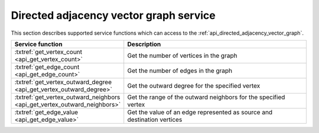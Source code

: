 .. ******************************************************************************
.. * Copyright 2021 Intel Corporation
.. *
.. * Licensed under the Apache License, Version 2.0 (the "License");
.. * you may not use this file except in compliance with the License.
.. * You may obtain a copy of the License at
.. *
.. *     http://www.apache.org/licenses/LICENSE-2.0
.. *
.. * Unless required by applicable law or agreed to in writing, software
.. * distributed under the License is distributed on an "AS IS" BASIS,
.. * WITHOUT WARRANTIES OR CONDITIONS OF ANY KIND, either express or implied.
.. * See the License for the specific language governing permissions and
.. * limitations under the License.
.. *******************************************************************************/

.. _api_directed_adjacency_vector_graph_service:

========================================
Directed adjacency vector graph service
========================================

This section describes supported service functions which can access to the :ref:`api_directed_adjacency_vector_graph`. 

.. list-table:: 
  :widths: 30 70 
  :header-rows: 1

  * - Service function
    - Description
  * - :txtref:`get_vertex_count <api_get_vertex_count>`
    - Get the number of vertices in the graph 
  * - :txtref:`get_edge_count <api_get_edge_count>`
    - Get the number of edges in the graph 
  * - :txtref:`get_vertex_outward_degree <api_get_vertex_outward_degree>`
    - Get the outward degree for the specified vertex 
  * - :txtref:`get_vertex_outward_neighbors <api_get_vertex_outward_neighbors>`
    - Get the range of the outward neighbors for the specified vertex 
  * - :txtref:`get_edge_value <api_get_edge_value>`
    - Get the value of an edge represented as source and destination vertices
